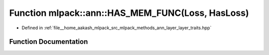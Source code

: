 .. _exhale_function_namespacemlpack_1_1ann_1af302c82cfb8bb5c0871c8a876e70adcc:

Function mlpack::ann::HAS_MEM_FUNC(Loss, HasLoss)
=================================================

- Defined in :ref:`file__home_aakash_mlpack_src_mlpack_methods_ann_layer_layer_traits.hpp`


Function Documentation
----------------------


.. doxygenfunction:: mlpack::ann::HAS_MEM_FUNC(Loss, HasLoss)
